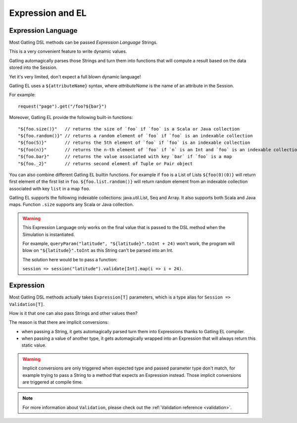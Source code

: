 #################
Expression and EL
#################

.. _el:

Expression Language
===================

Most Gatling DSL methods can be passed *Expression Language* Strings.

This is a very convenient feature to write dynamic values.

Gatling automagically parses those Strings and turn them into functions that will compute a result based on the data stored into the Session.

Yet it's very limited, don't expect a full blown dynamic language!

Gatling EL uses a ``${attributeName}`` syntax, where *attributeName* is the name of an attribute in the Session.

For example::

  request("page").get("/foo?${bar}")

Moreover, Gatling EL provide the following built-in functions::

  "${foo.size()}"   // returns the size of `foo` if `foo` is a Scala or Java collection
  "${foo.random()}" // returns a random element of `foo` if `foo` is an indexable collection
  "${foo(5)}"       // returns the 5th element of `foo` if `foo` is an indexable collection
  "${foo(n)}"       // returns the n-th element of `foo` if `n` is an Int and `foo` is an indexable collection
  "${foo.bar}"      // returns the value associated with key `bar` if `foo` is a map
  "${foo._2}"       // returns second element of Tuple or Pair object

You can also combine different Gatling EL builtin functions. For example if ``foo`` is a List of Lists ``${foo(0)(0)}`` will return first element of the first list in ``foo``. ``${foo.list.random()}`` will return random element from an indexable collection associated with key ``list`` in a map ``foo``.
 
Gatling EL supports the following indexable collections: java.util.List, Seq and Array. It also supports both Scala and Java maps. Function ``.size`` supports any Scala or Java collection.

.. warning::
  This Expression Language only works on the final value that is passed to the DSL method when the Simulation is instantiated.

  For example, ``queryParam("latitude", "${latitude}".toInt + 24)`` won't work,
  the program will blow on ``"${latitude}".toInt`` as this String can't be parsed into an Int.

  The solution here would be to pass a function:

  ``session => session("latitude").validate[Int].map(i => i + 24)``.

.. _expression:

Expression
==========

Most Gatling DSL methods actually takes ``Expression[T]`` parameters, which is a type alias for ``Session => Validation[T]``.

How is it that one can also pass Strings and other values then?

The reason is that there are implicit conversions:

* when passing a String, it gets automagically parsed turn them into Expressions thanks to Gatling EL compiler.
* when passing a value of another type, it gets automagically wrapped into an Expression that will always return this static value.

.. warning::
  Implicit conversions are only triggered when expected type and passed parameter type don't match, for example trying to pass a String to a method that expects an Expression instead.
  Those implicit conversions are triggered at compile time.

.. note::
  For more information about ``Validation``, please check out the :ref:`Validation reference <validation>`.
